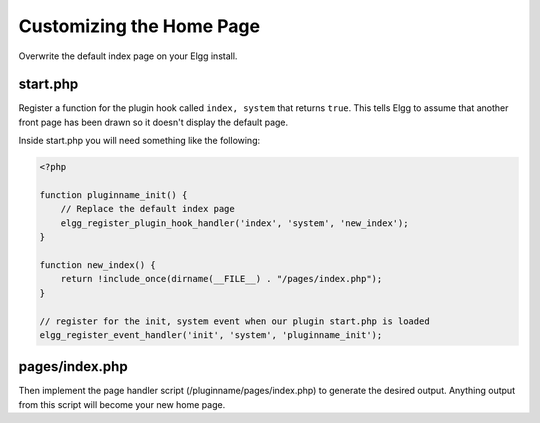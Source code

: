 Customizing the Home Page
#########################

Overwrite the default index page on your Elgg install.

start.php
=========

Register a function for the plugin hook called ``index, system`` that returns ``true``.
This tells Elgg to assume that another front page has been drawn so it doesn't display the default page.

Inside start.php you will need something like the following:

.. code:: php

    <?php

    function pluginname_init() {
        // Replace the default index page
        elgg_register_plugin_hook_handler('index', 'system', 'new_index');
    }

    function new_index() {
        return !include_once(dirname(__FILE__) . "/pages/index.php");
    }

    // register for the init, system event when our plugin start.php is loaded
    elgg_register_event_handler('init', 'system', 'pluginname_init');

pages/index.php
===============

Then implement the page handler script (/pluginname/pages/index.php) to generate the desired output.
Anything output from this script will become your new home page.